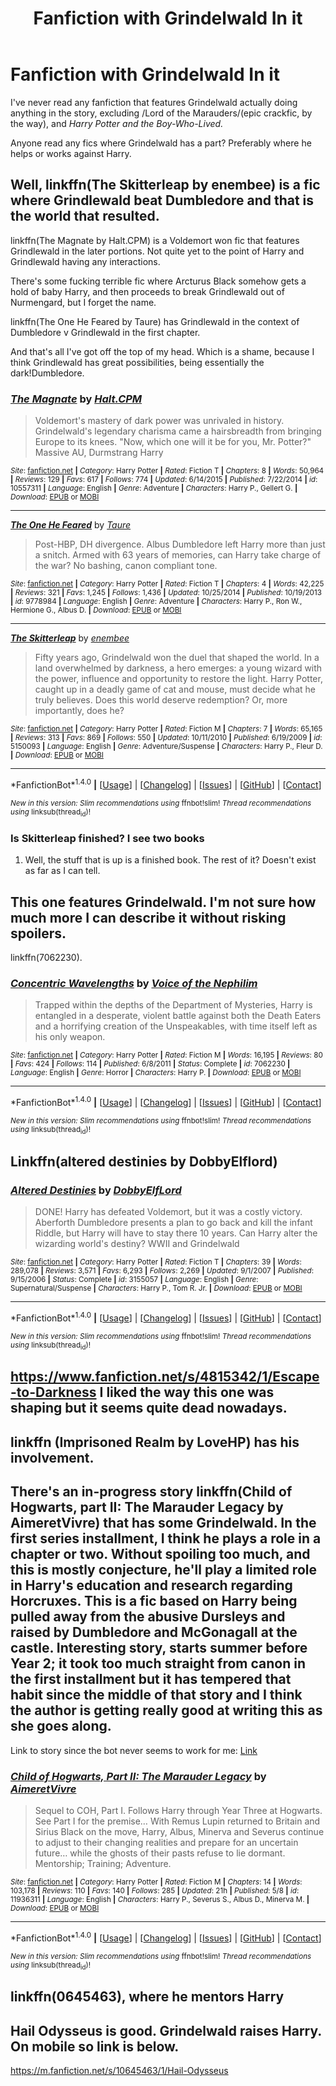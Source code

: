#+TITLE: Fanfiction with Grindelwald In it

* Fanfiction with Grindelwald In it
:PROPERTIES:
:Author: EspilonPineapple
:Score: 18
:DateUnix: 1471618520.0
:DateShort: 2016-Aug-19
:FlairText: Request
:END:
I've never read any fanfiction that features Grindelwald actually doing anything in the story, excluding /Lord of the Marauders/(epic crackfic, by the way), and /Harry Potter and the Boy-Who-Lived./

Anyone read any fics where Grindelwald has a part? Preferably where he helps or works against Harry.


** Well, linkffn(The Skitterleap by enembee) is a fic where Grindlewald beat Dumbledore and that is the world that resulted.

linkffn(The Magnate by Halt.CPM) is a Voldemort won fic that features Grindlewald in the later portions. Not quite yet to the point of Harry and Grindlewald having any interactions.

There's some fucking terrible fic where Arcturus Black somehow gets a hold of baby Harry, and then proceeds to break Grindlewald out of Nurmengard, but I forget the name.

linkffn(The One He Feared by Taure) has Grindlewald in the context of Dumbledore v Grindlewald in the first chapter.

And that's all I've got off the top of my head. Which is a shame, because I think Grindlewald has great possibilities, being essentially the dark!Dumbledore.
:PROPERTIES:
:Author: yarglethatblargle
:Score: 8
:DateUnix: 1471625192.0
:DateShort: 2016-Aug-19
:END:

*** [[http://www.fanfiction.net/s/10557311/1/][*/The Magnate/*]] by [[https://www.fanfiction.net/u/1665723/Halt-CPM][/Halt.CPM/]]

#+begin_quote
  Voldemort's mastery of dark power was unrivaled in history. Grindelwald's legendary charisma came a hairsbreadth from bringing Europe to its knees. "Now, which one will it be for you, Mr. Potter?" Massive AU, Durmstrang Harry
#+end_quote

^{/Site/: [[http://www.fanfiction.net/][fanfiction.net]] *|* /Category/: Harry Potter *|* /Rated/: Fiction T *|* /Chapters/: 8 *|* /Words/: 50,964 *|* /Reviews/: 129 *|* /Favs/: 617 *|* /Follows/: 774 *|* /Updated/: 6/14/2015 *|* /Published/: 7/22/2014 *|* /id/: 10557311 *|* /Language/: English *|* /Genre/: Adventure *|* /Characters/: Harry P., Gellert G. *|* /Download/: [[http://www.ff2ebook.com/old/ffn-bot/index.php?id=10557311&source=ff&filetype=epub][EPUB]] or [[http://www.ff2ebook.com/old/ffn-bot/index.php?id=10557311&source=ff&filetype=mobi][MOBI]]}

--------------

[[http://www.fanfiction.net/s/9778984/1/][*/The One He Feared/*]] by [[https://www.fanfiction.net/u/883762/Taure][/Taure/]]

#+begin_quote
  Post-HBP, DH divergence. Albus Dumbledore left Harry more than just a snitch. Armed with 63 years of memories, can Harry take charge of the war? No bashing, canon compliant tone.
#+end_quote

^{/Site/: [[http://www.fanfiction.net/][fanfiction.net]] *|* /Category/: Harry Potter *|* /Rated/: Fiction T *|* /Chapters/: 4 *|* /Words/: 42,225 *|* /Reviews/: 321 *|* /Favs/: 1,245 *|* /Follows/: 1,436 *|* /Updated/: 10/25/2014 *|* /Published/: 10/19/2013 *|* /id/: 9778984 *|* /Language/: English *|* /Genre/: Adventure *|* /Characters/: Harry P., Ron W., Hermione G., Albus D. *|* /Download/: [[http://www.ff2ebook.com/old/ffn-bot/index.php?id=9778984&source=ff&filetype=epub][EPUB]] or [[http://www.ff2ebook.com/old/ffn-bot/index.php?id=9778984&source=ff&filetype=mobi][MOBI]]}

--------------

[[http://www.fanfiction.net/s/5150093/1/][*/The Skitterleap/*]] by [[https://www.fanfiction.net/u/980211/enembee][/enembee/]]

#+begin_quote
  Fifty years ago, Grindelwald won the duel that shaped the world. In a land overwhelmed by darkness, a hero emerges: a young wizard with the power, influence and opportunity to restore the light. Harry Potter, caught up in a deadly game of cat and mouse, must decide what he truly believes. Does this world deserve redemption? Or, more importantly, does he?
#+end_quote

^{/Site/: [[http://www.fanfiction.net/][fanfiction.net]] *|* /Category/: Harry Potter *|* /Rated/: Fiction M *|* /Chapters/: 7 *|* /Words/: 65,165 *|* /Reviews/: 313 *|* /Favs/: 869 *|* /Follows/: 550 *|* /Updated/: 10/11/2010 *|* /Published/: 6/19/2009 *|* /id/: 5150093 *|* /Language/: English *|* /Genre/: Adventure/Suspense *|* /Characters/: Harry P., Fleur D. *|* /Download/: [[http://www.ff2ebook.com/old/ffn-bot/index.php?id=5150093&source=ff&filetype=epub][EPUB]] or [[http://www.ff2ebook.com/old/ffn-bot/index.php?id=5150093&source=ff&filetype=mobi][MOBI]]}

--------------

*FanfictionBot*^{1.4.0} *|* [[[https://github.com/tusing/reddit-ffn-bot/wiki/Usage][Usage]]] | [[[https://github.com/tusing/reddit-ffn-bot/wiki/Changelog][Changelog]]] | [[[https://github.com/tusing/reddit-ffn-bot/issues/][Issues]]] | [[[https://github.com/tusing/reddit-ffn-bot/][GitHub]]] | [[[https://www.reddit.com/message/compose?to=tusing][Contact]]]

^{/New in this version: Slim recommendations using/ ffnbot!slim! /Thread recommendations using/ linksub(thread_id)!}
:PROPERTIES:
:Author: FanfictionBot
:Score: 1
:DateUnix: 1471625229.0
:DateShort: 2016-Aug-19
:END:


*** Is Skitterleap finished? I see two books
:PROPERTIES:
:Author: booksandcorsets
:Score: 1
:DateUnix: 1471646176.0
:DateShort: 2016-Aug-20
:END:

**** Well, the stuff that is up is a finished book. The rest of it? Doesn't exist as far as I can tell.
:PROPERTIES:
:Author: yarglethatblargle
:Score: 1
:DateUnix: 1471647471.0
:DateShort: 2016-Aug-20
:END:


** This one features Grindelwald. I'm not sure how much more I can describe it without risking spoilers.

linkffn(7062230).
:PROPERTIES:
:Score: 2
:DateUnix: 1471654366.0
:DateShort: 2016-Aug-20
:END:

*** [[http://www.fanfiction.net/s/7062230/1/][*/Concentric Wavelengths/*]] by [[https://www.fanfiction.net/u/1508866/Voice-of-the-Nephilim][/Voice of the Nephilim/]]

#+begin_quote
  Trapped within the depths of the Department of Mysteries, Harry is entangled in a desperate, violent battle against both the Death Eaters and a horrifying creation of the Unspeakables, with time itself left as his only weapon.
#+end_quote

^{/Site/: [[http://www.fanfiction.net/][fanfiction.net]] *|* /Category/: Harry Potter *|* /Rated/: Fiction M *|* /Words/: 16,195 *|* /Reviews/: 80 *|* /Favs/: 424 *|* /Follows/: 114 *|* /Published/: 6/8/2011 *|* /Status/: Complete *|* /id/: 7062230 *|* /Language/: English *|* /Genre/: Horror *|* /Characters/: Harry P. *|* /Download/: [[http://www.ff2ebook.com/old/ffn-bot/index.php?id=7062230&source=ff&filetype=epub][EPUB]] or [[http://www.ff2ebook.com/old/ffn-bot/index.php?id=7062230&source=ff&filetype=mobi][MOBI]]}

--------------

*FanfictionBot*^{1.4.0} *|* [[[https://github.com/tusing/reddit-ffn-bot/wiki/Usage][Usage]]] | [[[https://github.com/tusing/reddit-ffn-bot/wiki/Changelog][Changelog]]] | [[[https://github.com/tusing/reddit-ffn-bot/issues/][Issues]]] | [[[https://github.com/tusing/reddit-ffn-bot/][GitHub]]] | [[[https://www.reddit.com/message/compose?to=tusing][Contact]]]

^{/New in this version: Slim recommendations using/ ffnbot!slim! /Thread recommendations using/ linksub(thread_id)!}
:PROPERTIES:
:Author: FanfictionBot
:Score: 3
:DateUnix: 1471654413.0
:DateShort: 2016-Aug-20
:END:


** Linkffn(altered destinies by DobbyElflord)
:PROPERTIES:
:Author: Steel_Shield
:Score: 2
:DateUnix: 1471684735.0
:DateShort: 2016-Aug-20
:END:

*** [[http://www.fanfiction.net/s/3155057/1/][*/Altered Destinies/*]] by [[https://www.fanfiction.net/u/1077111/DobbyElfLord][/DobbyElfLord/]]

#+begin_quote
  DONE! Harry has defeated Voldemort, but it was a costly victory. Aberforth Dumbledore presents a plan to go back and kill the infant Riddle, but Harry will have to stay there 10 years. Can Harry alter the wizarding world's destiny? WWII and Grindelwald
#+end_quote

^{/Site/: [[http://www.fanfiction.net/][fanfiction.net]] *|* /Category/: Harry Potter *|* /Rated/: Fiction T *|* /Chapters/: 39 *|* /Words/: 289,078 *|* /Reviews/: 3,571 *|* /Favs/: 6,293 *|* /Follows/: 2,269 *|* /Updated/: 9/1/2007 *|* /Published/: 9/15/2006 *|* /Status/: Complete *|* /id/: 3155057 *|* /Language/: English *|* /Genre/: Supernatural/Suspense *|* /Characters/: Harry P., Tom R. Jr. *|* /Download/: [[http://www.ff2ebook.com/old/ffn-bot/index.php?id=3155057&source=ff&filetype=epub][EPUB]] or [[http://www.ff2ebook.com/old/ffn-bot/index.php?id=3155057&source=ff&filetype=mobi][MOBI]]}

--------------

*FanfictionBot*^{1.4.0} *|* [[[https://github.com/tusing/reddit-ffn-bot/wiki/Usage][Usage]]] | [[[https://github.com/tusing/reddit-ffn-bot/wiki/Changelog][Changelog]]] | [[[https://github.com/tusing/reddit-ffn-bot/issues/][Issues]]] | [[[https://github.com/tusing/reddit-ffn-bot/][GitHub]]] | [[[https://www.reddit.com/message/compose?to=tusing][Contact]]]

^{/New in this version: Slim recommendations using/ ffnbot!slim! /Thread recommendations using/ linksub(thread_id)!}
:PROPERTIES:
:Author: FanfictionBot
:Score: 1
:DateUnix: 1471684752.0
:DateShort: 2016-Aug-20
:END:


** [[https://www.fanfiction.net/s/4815342/1/Escape-to-Darkness]] I liked the way this one was shaping but it seems quite dead nowadays.
:PROPERTIES:
:Author: Fersia07
:Score: 1
:DateUnix: 1471624100.0
:DateShort: 2016-Aug-19
:END:


** linkffn (Imprisoned Realm by LoveHP) has his involvement.
:PROPERTIES:
:Author: dotsncommas
:Score: 1
:DateUnix: 1471630922.0
:DateShort: 2016-Aug-19
:END:


** There's an in-progress story linkffn(Child of Hogwarts, part II: The Marauder Legacy by AimeretVivre) that has some Grindelwald. In the first series installment, I think he plays a role in a chapter or two. Without spoiling too much, and this is mostly conjecture, he'll play a limited role in Harry's education and research regarding Horcruxes. This is a fic based on Harry being pulled away from the abusive Dursleys and raised by Dumbledore and McGonagall at the castle. Interesting story, starts summer before Year 2; it took too much straight from canon in the first installment but it has tempered that habit since the middle of that story and I think the author is getting really good at writing this as she goes along.

Link to story since the bot never seems to work for me: [[https://www.fanfiction.net/s/11936311/1/Child-of-Hogwarts-Part-II-The-Marauder-Legacy][Link]]
:PROPERTIES:
:Score: 1
:DateUnix: 1471638296.0
:DateShort: 2016-Aug-20
:END:

*** [[http://www.fanfiction.net/s/11936311/1/][*/Child of Hogwarts, Part II: The Marauder Legacy/*]] by [[https://www.fanfiction.net/u/7615410/AimeretVivre][/AimeretVivre/]]

#+begin_quote
  Sequel to COH, Part I. Follows Harry through Year Three at Hogwarts. See Part I for the premise... With Remus Lupin returned to Britain and Sirius Black on the move, Harry, Albus, Minerva and Severus continue to adjust to their changing realities and prepare for an uncertain future... while the ghosts of their pasts refuse to lie dormant. Mentorship; Training; Adventure.
#+end_quote

^{/Site/: [[http://www.fanfiction.net/][fanfiction.net]] *|* /Category/: Harry Potter *|* /Rated/: Fiction M *|* /Chapters/: 14 *|* /Words/: 103,178 *|* /Reviews/: 110 *|* /Favs/: 140 *|* /Follows/: 285 *|* /Updated/: 21h *|* /Published/: 5/8 *|* /id/: 11936311 *|* /Language/: English *|* /Characters/: Harry P., Severus S., Albus D., Minerva M. *|* /Download/: [[http://www.ff2ebook.com/old/ffn-bot/index.php?id=11936311&source=ff&filetype=epub][EPUB]] or [[http://www.ff2ebook.com/old/ffn-bot/index.php?id=11936311&source=ff&filetype=mobi][MOBI]]}

--------------

*FanfictionBot*^{1.4.0} *|* [[[https://github.com/tusing/reddit-ffn-bot/wiki/Usage][Usage]]] | [[[https://github.com/tusing/reddit-ffn-bot/wiki/Changelog][Changelog]]] | [[[https://github.com/tusing/reddit-ffn-bot/issues/][Issues]]] | [[[https://github.com/tusing/reddit-ffn-bot/][GitHub]]] | [[[https://www.reddit.com/message/compose?to=tusing][Contact]]]

^{/New in this version: Slim recommendations using/ ffnbot!slim! /Thread recommendations using/ linksub(thread_id)!}
:PROPERTIES:
:Author: FanfictionBot
:Score: 1
:DateUnix: 1471638349.0
:DateShort: 2016-Aug-20
:END:


** linkffn(0645463), where he mentors Harry
:PROPERTIES:
:Author: technoninja1
:Score: 1
:DateUnix: 1471654351.0
:DateShort: 2016-Aug-20
:END:


** Hail Odysseus is good. Grindelwald raises Harry. On mobile so link is below.

[[https://m.fanfiction.net/s/10645463/1/Hail-Odysseus]]
:PROPERTIES:
:Author: houdini456
:Score: 1
:DateUnix: 1471884812.0
:DateShort: 2016-Aug-22
:END:
